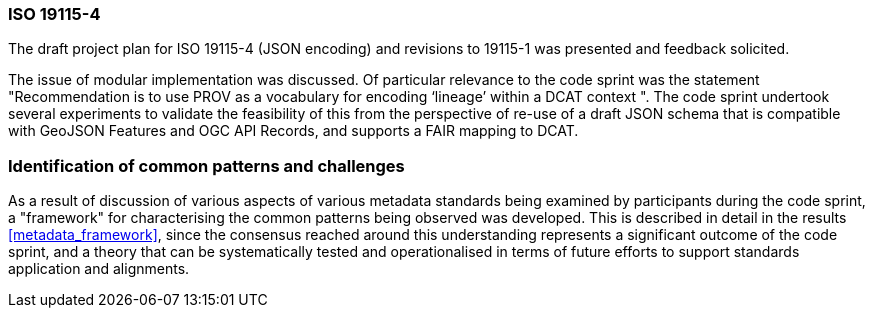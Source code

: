 [[metadata_framework_discussion]]

=== ISO 19115-4

The draft project plan for ISO 19115-4 (JSON encoding) and revisions to 19115-1 was presented and feedback solicited.

The issue of modular implementation was discussed.  Of particular relevance to the code sprint was the statement "Recommendation is to use PROV as a vocabulary for encoding ‘lineage’ within a DCAT context
".  The code sprint undertook several experiments to validate the feasibility of this from the perspective of re-use of a draft JSON schema that is compatible with GeoJSON Features and OGC API Records, and supports a FAIR mapping to DCAT.

=== Identification of common patterns and challenges

As a result of discussion of various aspects of various metadata standards being examined by participants during the code sprint, a "framework" for characterising the common patterns being observed was developed. This is described in detail in the results <<metadata_framework>>, since the consensus reached around this understanding represents a significant outcome of the code sprint, and a theory that can be systematically tested and operationalised in terms of future efforts to support standards application and alignments.

